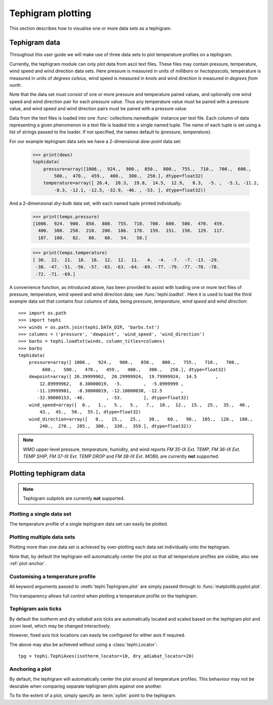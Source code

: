 .. tephigram_user_guide_plotting:

Tephigram plotting
==================

This section describes how to visualise one or more data sets as a tephigram.

.. testsetup::

   import os.path
   import tephi

   dew_point = os.path.join(tephi.DATA_DIR, "dews.txt")
   dry_bulb = os.path.join(tephi.DATA_DIR, "temps.txt")
   winds = os.path.join(tephi.DATA_DIR, "barbs.txt")
   dews, temps = tephi.loadtxt(dew_point, dry_bulb)


Tephigram data
--------------

Throughout this user guide we will make use of three data sets to plot temperature profiles on a tephigram.

Currently, the tephigram module can only plot data from ascii text files.
These files may contain pressure, temperature, wind speed and wind direction data sets.
Here pressure is measured in units of *millibars* or *hectopascals*,
temperature is measured in units of *degrees celsius*,
wind speed is measured in *knots* and wind direction is measured in *degrees from north*.

Note that the data set must consist of one or more pressure and temperature paired values,
and optionally one wind speed and wind direction pair for each pressure value.
Thus any temperature value must be paired with a pressure value,
and wind speed and wind direction pairs must be paired with a pressure value.

Data from the text files is loaded into one :func:`collections.namedtuple` instance per text file.
Each column of data representing a given phenomenon in a text file is loaded into a single named tuple.
The name of each tuple is set using a list of strings passed to the loader.
If not specified, the names default to *(pressure, temperature)*.

For our example tephigram data sets we have a 2-dimensional *dew-point* data set:

    >>> print(dews)
    tephidata(
        pressure=array([1006.,  924.,  900.,  850.,  800.,  755.,  710.,  700.,  600.,
            500.,  470.,  459.,  400.,  300.,  250.], dtype=float32)
        temperature=array([ 26.4,  20.3,  19.8,  14.5,  12.9,   8.3,  -5. ,  -5.1, -11.2,
            -8.3, -12.1, -12.5, -32.9, -46. , -53. ], dtype=float32))

And a 2-dimensional *dry-bulb* data set, with each named tuple printed individually:

   >>> print(temps.pressure)
   [1006.  924.  900.  850.  800.  755.  710.  700.  600.  500.  470.  459.
     400.  300.  250.  210.  200.  186.  178.  159.  151.  150.  129.  117.
     107.  100.   82.   80.   60.   54.   50.]

   >>> print(temps.temperature)
   [ 30.  22.  21.  18.  16.  12.  12.  11.   4.  -4.  -7.  -7. -13. -29.
    -38. -47. -51. -56. -57. -63. -63. -64. -69. -77. -79. -77. -78. -78.
    -72. -71. -69.]

A convenience function, as introduced above, has been provided to assist with loading one or more text files of pressure, temperature, wind speed and wind direction data; see :func:`tephi.loadtxt`.
Here it is used to load the third example data set that contains four columns of data, being *pressure*, *temperature*, *wind speed* and *wind direction*::

    >>> import os.path
    >>> import tephi
    >>> winds = os.path.join(tephi.DATA_DIR, 'barbs.txt')
    >>> columns = ('pressure', 'dewpoint', 'wind_speed', 'wind_direction')
    >>> barbs = tephi.loadtxt(winds, column_titles=columns)
    >>> barbs
    tephidata(
        pressure=array([ 1006.,   924.,   900.,   850.,   800.,   755.,   710.,   700.,
             600.,   500.,   470.,   459.,   400.,   300.,   250.], dtype=float32)
        dewpoint=array([ 26.39999962,  20.29999924,  19.79999924,  14.5       ,
            12.89999962,   8.30000019,  -5.        ,  -5.0999999 ,
           -11.19999981,  -8.30000019, -12.10000038, -12.5       ,
           -32.90000153, -46.        , -53.        ], dtype=float32)
        wind_speed=array([  0.,   1.,   5.,   5.,   7.,  10.,  12.,  15.,  25.,  35.,  40.,
            43.,  45.,  50.,  55.], dtype=float32)
        wind_direction=array([   0.,   15.,   25.,   30.,   60.,   90.,  105.,  120.,  180.,
            240.,  270.,  285.,  300.,  330.,  359.], dtype=float32))

.. note::
   WMO upper-level pressure, temperature, humidity, and wind reports *FM 35-IX Ext. TEMP*, *FM 36-IX Ext. TEMP SHIP*, *FM 37-IX Ext. TEMP DROP* and
   *FM 38-IX Ext. MOBIL* are currently **not** supported.


Plotting tephigram data
-----------------------

.. note::
   Tephigram *subplots* are currently **not** supported.


Plotting a single data set
^^^^^^^^^^^^^^^^^^^^^^^^^^

The temperature profile of a single tephigram data set can easily be plotted.

.. plot::
   :include-source:
   :align: center

   import matplotlib.pyplot as plt
   import os.path

   import tephi

   dew_point = os.path.join(tephi.DATA_DIR, 'dews.txt')
   dew_data = tephi.loadtxt(dew_point, column_titles=('pressure', 'dewpoint'))
   dews = zip(dew_data.pressure, dew_data.dewpoint)
   tpg = tephi.TephiAxes()
   tpg.plot(dews)
   plt.show()


Plotting multiple data sets
^^^^^^^^^^^^^^^^^^^^^^^^^^^

Plotting more than one data set is achieved by over-plotting each data set individually onto the tephigram.

.. plot::
   :include-source:
   :align: center

    import matplotlib.pyplot as plt
    import os.path

    import tephi

    dew_point = os.path.join(tephi.DATA_DIR, 'dews.txt')
    dry_bulb = os.path.join(tephi.DATA_DIR, 'temps.txt')
    column_titles = [('pressure', 'dewpoint'), ('pressure', 'temperature')]
    dew_data, temp_data = tephi.loadtxt(dew_point, dry_bulb, column_titles=column_titles)
    dews = zip(dew_data.pressure, dew_data.dewpoint)
    temps = zip(temp_data.pressure, temp_data.temperature))

    tpg = tephi.TephiAxes()
    tpg.plot(dews)
    tpg.plot(temps)
    plt.show()

Note that, by default the tephigram will automatically center the plot so that all temperature profiles are visible, also see :ref:`plot-anchor`.


Customising a temperature profile
^^^^^^^^^^^^^^^^^^^^^^^^^^^^^^^^^

All keyword arguments passed to :meth:`tephi.Tephigram.plot` are simply passed through to :func:`matplotlib.pyplot.plot`.

This transparency allows full control when plotting a temperature profile on the tephigram.

.. plot::
   :include-source:
   :align: center

   import matplotlib.pyplot as plt
   import os.path

   import tephi

   dew_point = os.path.join(tephi.DATA_DIR, 'dews.txt')
   dew_data = tephi.loadtxt(dew_point, column_titles=('pressure', 'dewpoint'))
   dews = zip(dew_data.pressure, dew_data.dewpoint)
   tpg = tephi.TephiAxes()
   tpg.plot(dews, label='Dew-point temperature', color='blue', linewidth=2, linestyle='--', marker='s')
   plt.show()


Tephigram axis ticks
^^^^^^^^^^^^^^^^^^^^

By default the *isotherm* and *dry adiabat* axis ticks are automatically located and scaled based on the tephigram plot and zoom level, which may be changed interactively.

However, fixed axis tick locations can easily be configured for either axis if required.

.. plot::
   :include-source:
   :align: center

   import matplotlib.pyplot as plt
   import os.path

   import tephi

   dew_point = os.path.join(tephi.DATA_DIR, 'dews.txt')
   dew_data = tephi.loadtxt(dew_point, column_titles=('pressure', 'dewpoint'))
   dews = zip(dew_data.pressure, dew_data.dewpoint)
   tpg = tephi.TephiAxes(isotherm_locator=tephi.Locator(10), dry_adiabat_locator=tephi.Locator(20))
   tpg.plot(dews)
   plt.show()

The above may also be achieved without using a :class:`tephi.Locator`::

   tpg = tephi.TephiAxes(isotherm_locator=10, dry_adiabat_locator=20)


.. _plot-anchor:

Anchoring a plot
^^^^^^^^^^^^^^^^

By default, the tephigram will automatically center the plot around all temperature profiles. This behaviour may not be desirable
when comparing separate tephigram plots against one another.

To fix the extent of a plot, simply specify an :term:`xylim` point to the tephigram.

.. plot::
   :include-source:
   :align: center

   import matplotlib.pyplot as plt
   import os.path

   import tephi

   dew_point = os.path.join(tephi.DATA_DIR, 'dews.txt')
   dew_data = tephi.loadtxt(dew_point, column_titles=('pressure', 'dewpoint'))
   dews = zip(dew_data.pressure, dew_data.dewpoint)
   tpg = tephi.TephiAxes(xylim=[(1000, 0), (300, 0)])
   tpg.plot(dews)
   plt.show()
